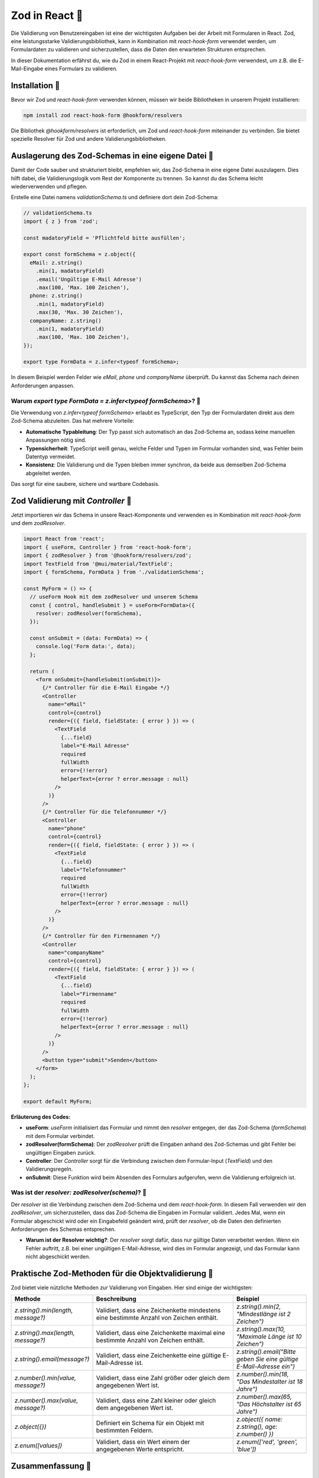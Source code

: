 Zod in React 👾
============================================================

Die Validierung von Benutzereingaben ist eine der wichtigsten Aufgaben bei der Arbeit mit Formularen in React. Zod, eine leistungsstarke Validierungsbibliothek, kann in Kombination mit `react-hook-form` verwendet werden, um Formulardaten zu validieren und sicherzustellen, dass die Daten den erwarteten Strukturen entsprechen.

In dieser Dokumentation erfährst du, wie du Zod in einem React-Projekt mit `react-hook-form` verwendest, um z.B. die E-Mail-Eingabe eines Formulars zu validieren.

Installation 🔧
-----------------------------------------

Bevor wir Zod und `react-hook-form` verwenden können, müssen wir beide Bibliotheken in unserem Projekt installieren:

.. code-block:: bash

   npm install zod react-hook-form @hookform/resolvers

Die Bibliothek `@hookform/resolvers` ist erforderlich, um Zod und `react-hook-form` miteinander zu verbinden. Sie bietet spezielle Resolver für Zod und andere Validierungsbibliotheken.

Auslagerung des Zod-Schemas in eine eigene Datei 📂
-----------------------------------------------------------

Damit der Code sauber und strukturiert bleibt, empfehlen wir, das Zod-Schema in eine eigene Datei auszulagern. Dies hilft dabei, die Validierungslogik vom Rest der Komponente zu trennen. So kannst du das Schema leicht wiederverwenden und pflegen.

Erstelle eine Datei namens `validationSchema.ts` und definiere dort dein Zod-Schema:

.. code-block::

    // validationSchema.ts
    import { z } from 'zod';

    const madatoryField = 'Pflichtfeld bitte ausfüllen';

    export const formSchema = z.object({
      eMail: z.string()
        .min(1, madatoryField)
        .email('Ungültige E-Mail Adresse')
        .max(100, 'Max. 100 Zeichen'),
      phone: z.string()
        .min(1, madatoryField)
        .max(30, 'Max. 30 Zeichen'),
      companyName: z.string()
        .min(1, madatoryField)
        .max(100, 'Max. 100 Zeichen'),
    });

    export type FormData = z.infer<typeof formSchema>;

In diesem Beispiel werden Felder wie `eMail`, `phone` und `companyName` überprüft. Du kannst das Schema nach deinen Anforderungen anpassen.

Warum `export type FormData = z.infer<typeof formSchema>`? 🧐
~~~~~~~~~~~~~~~~~~~~~~~~~~~~~~~~~~~~~~~~~~~~~~~~~~~~~~~~~~~~~~~~~~~~~~

Die Verwendung von `z.infer<typeof formSchema>` erlaubt es TypeScript, den Typ der Formulardaten direkt aus dem Zod-Schema abzuleiten. Das hat mehrere Vorteile:

- **Automatische Typableitung**: Der Typ passt sich automatisch an das Zod-Schema an, sodass keine manuellen Anpassungen nötig sind.
- **Typensicherheit**: TypeScript weiß genau, welche Felder und Typen im Formular vorhanden sind, was Fehler beim Datentyp vermeidet.
- **Konsistenz**: Die Validierung und die Typen bleiben immer synchron, da beide aus demselben Zod-Schema abgeleitet werden.

Das sorgt für eine saubere, sichere und wartbare Codebasis.


Zod Validierung mit `Controller` 🎲
-----------------------------------------

Jetzt importieren wir das Schema in unsere React-Komponente und verwenden es in Kombination mit `react-hook-form` und dem `zodResolver`.

.. code-block::

    import React from 'react';
    import { useForm, Controller } from 'react-hook-form';
    import { zodResolver } from '@hookform/resolvers/zod';
    import TextField from '@mui/material/TextField';
    import { formSchema, FormData } from './validationSchema';

    const MyForm = () => {
      // useForm Hook mit dem zodResolver und unserem Schema
      const { control, handleSubmit } = useForm<FormData>({
        resolver: zodResolver(formSchema),
      });

      const onSubmit = (data: FormData) => {
        console.log('Form data:', data);
      };

      return (
        <form onSubmit={handleSubmit(onSubmit)}>
          {/* Controller für die E-Mail Eingabe */}
          <Controller
            name="eMail"
            control={control}
            render={({ field, fieldState: { error } }) => (
              <TextField
                {...field}
                label="E-Mail Adresse"
                required
                fullWidth
                error={!!error}
                helperText={error ? error.message : null}
              />
            )}
          />
          {/* Controller für die Telefonnummer */}
          <Controller
            name="phone"
            control={control}
            render={({ field, fieldState: { error } }) => (
              <TextField
                {...field}
                label="Telefonnummer"
                required
                fullWidth
                error={!!error}
                helperText={error ? error.message : null}
              />
            )}
          />
          {/* Controller für den Firmennamen */}
          <Controller
            name="companyName"
            control={control}
            render={({ field, fieldState: { error } }) => (
              <TextField
                {...field}
                label="Firmenname"
                required
                fullWidth
                error={!!error}
                helperText={error ? error.message : null}
              />
            )}
          />
          <button type="submit">Senden</button>
        </form>
      );
    };

    export default MyForm;

**Erläuterung des Codes:**

- **useForm**: `useForm` initialisiert das Formular und nimmt den `resolver` entgegen, der das Zod-Schema (`formSchema`) mit dem Formular verbindet.
- **zodResolver(formSchema)**: Der `zodResolver` prüft die Eingaben anhand des Zod-Schemas und gibt Fehler bei ungültigen Eingaben zurück.
- **Controller**: Der `Controller` sorgt für die Verbindung zwischen dem Formular-Input (`TextField`) und den Validierungsregeln. 
- **onSubmit**: Diese Funktion wird beim Absenden des Formulars aufgerufen, wenn die Validierung erfolgreich ist.

Was ist der `resolver: zodResolver(schema)`? 🤔
~~~~~~~~~~~~~~~~~~~~~~~~~~~~~~~~~~~~~~~~~~~~~~~~~~~~~~~

Der `resolver` ist die Verbindung zwischen dem Zod-Schema und dem `react-hook-form`. In diesem Fall verwenden wir den `zodResolver`, um sicherzustellen, dass das Zod-Schema die Eingaben im Formular validiert. Jedes Mal, wenn ein Formular abgeschickt wird oder ein Eingabefeld geändert wird, prüft der `resolver`, ob die Daten den definierten Anforderungen des Schemas entsprechen.

- **Warum ist der Resolver wichtig?**: Der `resolver` sorgt dafür, dass nur gültige Daten verarbeitet werden. Wenn ein Fehler auftritt, z.B. bei einer ungültigen E-Mail-Adresse, wird dies im Formular angezeigt, und das Formular kann nicht abgeschickt werden.

Praktische Zod-Methoden für die Objektvalidierung 🐬
----------------------------------------------------------

Zod bietet viele nützliche Methoden zur Validierung von Eingaben. Hier sind einige der wichtigsten:

.. list-table::
   :header-rows: 1
   :widths: 25 50 25

   * - Methode
     - Beschreibung
     - Beispiel
   * - `z.string().min(length, message?)`
     - Validiert, dass eine Zeichenkette mindestens eine bestimmte Anzahl von Zeichen enthält.
     - `z.string().min(2, "Mindestlänge ist 2 Zeichen")`
   * - `z.string().max(length, message?)`
     - Validiert, dass eine Zeichenkette maximal eine bestimmte Anzahl von Zeichen enthält.
     - `z.string().max(10, "Maximale Länge ist 10 Zeichen")`
   * - `z.string().email(message?)`
     - Validiert, dass eine Zeichenkette eine gültige E-Mail-Adresse ist.
     - `z.string().email("Bitte geben Sie eine gültige E-Mail-Adresse ein")`
   * - `z.number().min(value, message?)`
     - Validiert, dass eine Zahl größer oder gleich dem angegebenen Wert ist.
     - `z.number().min(18, "Das Mindestalter ist 18 Jahre")`
   * - `z.number().max(value, message?)`
     - Validiert, dass eine Zahl kleiner oder gleich dem angegebenen Wert ist.
     - `z.number().max(65, "Das Höchstalter ist 65 Jahre")`
   * - `z.object({})`
     - Definiert ein Schema für ein Objekt mit bestimmten Feldern.
     - `z.object({ name: z.string(), age: z.number() })`
   * - `z.enum([values])`
     - Validiert, dass ein Wert einem der angegebenen Werte entspricht.
     - `z.enum(['red', 'green', 'blue'])`

Zusammenfassung 📑
-----------------------------------------

Die Kombination von Zod und `react-hook-form` bietet eine einfache und effektive Möglichkeit, Formulareingaben in React-Anwendungen zu validieren. Mithilfe des `zodResolver` kannst du sicherstellen, dass nur gültige Eingaben verarbeitet werden, während der `Controller` das Rendering und die Eingabeverwaltung übernimmt.

Zod bietet viele hilfreiche Validierungsfunktionen, die es dir ermöglichen, Eingaben wie Zeichenketten, Zahlen und komplexe Objekte einfach zu validieren. In Kombination mit der Flexibilität von `react-hook-form` kannst du so sichere und robuste Formulare erstellen.
